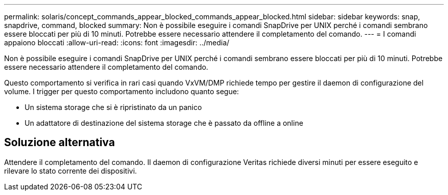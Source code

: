 ---
permalink: solaris/concept_commands_appear_blocked_commands_appear_blocked.html 
sidebar: sidebar 
keywords: snap, snapdrive, command, blocked 
summary: Non è possibile eseguire i comandi SnapDrive per UNIX perché i comandi sembrano essere bloccati per più di 10 minuti. Potrebbe essere necessario attendere il completamento del comando. 
---
= I comandi appaiono bloccati
:allow-uri-read: 
:icons: font
:imagesdir: ../media/


[role="lead"]
Non è possibile eseguire i comandi SnapDrive per UNIX perché i comandi sembrano essere bloccati per più di 10 minuti. Potrebbe essere necessario attendere il completamento del comando.

Questo comportamento si verifica in rari casi quando VxVM/DMP richiede tempo per gestire il daemon di configurazione del volume. I trigger per questo comportamento includono quanto segue:

* Un sistema storage che si è ripristinato da un panico
* Un adattatore di destinazione del sistema storage che è passato da offline a online




== Soluzione alternativa

Attendere il completamento del comando. Il daemon di configurazione Veritas richiede diversi minuti per essere eseguito e rilevare lo stato corrente dei dispositivi.
